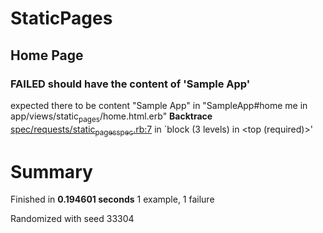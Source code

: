 * StaticPages
** Home Page
*** FAILED should have the content of 'Sample App'
    expected there to be content "Sample App" in "SampleApp\n\nStaticPages#home\nFind me in app/views/static_pages/home.html.erb\n\n\n"
    *Backtrace*
    [[/Users/Thoughtworks/rails_projects/sample_app/spec/requests/static_pages_spec.rb::7][spec/requests/static_pages_spec.rb:7]] in `block (3 levels) in <top (required)>'
    :PROPERTIES:
      :VISIBILITY: children
    :END:
* Summary
Finished in *0.194601 seconds*
1 example, 1 failure
  :PROPERTIES:
    :VISIBILITY: children
  :END:
#+DRAWERS: DETAILS PROPERTIES
#+TODO: FAILED PENDING_FIXED PENDING | SUCCESS

Randomized with seed 33304

